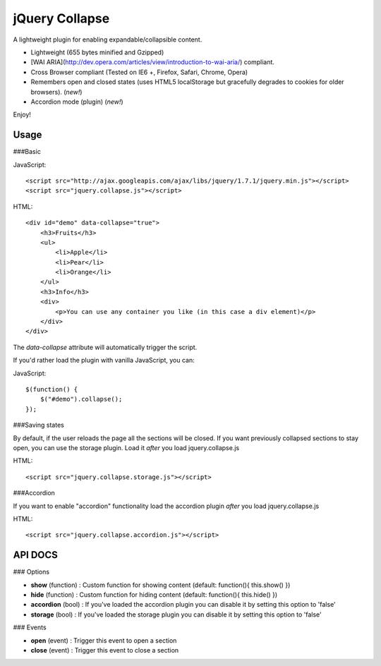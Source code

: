 jQuery Collapse
===============

A lightweight plugin for enabling expandable/collapsible content.

- Lightweight (655 bytes minified and Gzipped)
- [WAI ARIA](http://dev.opera.com/articles/view/introduction-to-wai-aria/) compliant.
- Cross Browser compliant (Tested on IE6 +, Firefox, Safari, Chrome, Opera)
- Remembers open and closed states (uses HTML5 localStorage but gracefully degrades to cookies for older browsers). (*new!*)
- Accordion mode (plugin) (*new!*)

Enjoy!

Usage
-----

###Basic

JavaScript::

    <script src="http://ajax.googleapis.com/ajax/libs/jquery/1.7.1/jquery.min.js"></script>
    <script src="jquery.collapse.js"></script>

HTML::

    <div id="demo" data-collapse="true">
        <h3>Fruits</h3>
        <ul>
            <li>Apple</li>
            <li>Pear</li>
            <li>Orange</li>
        </ul>
        <h3>Info</h3>
        <div>
            <p>You can use any container you like (in this case a div element)</p>
        </div>
    </div>

The *data-collapse* attribute will automatically trigger the script. 

If you'd rather load the plugin with vanilla JavaScript, you can:

JavaScript::

    $(function() {
        $("#demo").collapse();
    });


###Saving states

By default, if the user reloads the page all the sections will be closed. If you want previously collapsed sections to stay open, you can use
the storage plugin. Load it *after* you load jquery.collapse.js

HTML::

    <script src="jquery.collapse.storage.js"></script>

###Accordion

If you want to enable "accordion" functionality load the accordion plugin *after* you load jquery.collapse.js

HTML::

    <script src="jquery.collapse.accordion.js"></script>

API DOCS
--------

### Options

* **show** (function) : Custom function for showing content (default: function(){ this.show() })
* **hide** (function) : Custom function for hiding content (default: function(){ this.hide() })
* **accordion** (bool) : If you've loaded the accordion plugin you can disable it by setting this option to 'false'
* **storage** (bool) : If you've loaded the storage plugin you can disable it by setting this option to 'false'

### Events

* **open** (event) : Trigger this event to open a section
* **close** (event) : Trigger this event to close a section


